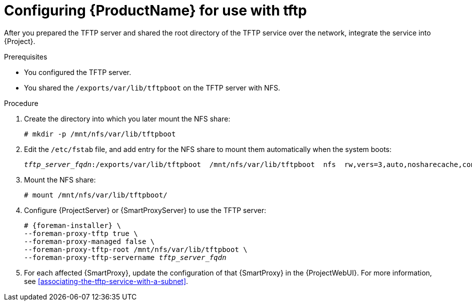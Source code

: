 [id="configuring-server-for-use-with-tftp"]
= Configuring {ProductName} for use with tftp

After you prepared the TFTP server and shared the root directory of the TFTP service over the network, integrate the service into {Project}.

.Prerequisites
* You configured the TFTP server.
* You shared the `/exports/var/lib/tftpboot` on the TFTP server with NFS.

.Procedure
. Create the directory into which you later mount the NFS share:
+
[options="nowrap"]
----
# mkdir -p /mnt/nfs/var/lib/tftpboot
----
. Edit the `/etc/fstab` file, and add entry for the NFS share to mount them automatically when the system boots:
+
[options="nowrap" subs="+quotes"]
----
_tftp_server_fqdn_:/exports/var/lib/tftpboot  /mnt/nfs/var/lib/tftpboot  nfs  rw,vers=3,auto,nosharecache,context="system_u:object_r:tftpdir_rw_t:s0"  0 0
----
. Mount the NFS share:
+
[options="nowrap"]
----
# mount /mnt/nfs/var/lib/tftpboot/
----
. Configure {ProjectServer} or {SmartProxyServer} to use the TFTP server:
+
[options="nowrap" subs="+quotes,attributes"]
----
# {foreman-installer} \
--foreman-proxy-tftp true \
--foreman-proxy-managed false \
--foreman-proxy-tftp-root /mnt/nfs/var/lib/tftpboot \
--foreman-proxy-tftp-servername _tftp_server_fqdn_
----
. For each affected {SmartProxy}, update the configuration of that {SmartProxy} in the {ProjectWebUI}.
For more information, see xref:associating-the-tftp-service-with-a-subnet[].
